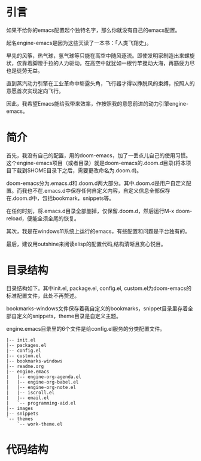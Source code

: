 #+TITLE:
#+DATE:    January 7, 2022
#+SINCE:   <replace with next tagged release version>
#+STARTUP: inlineimages nofold
* 引言

如果不给你的emacs配置起个独特名字，那么你就没有自己的emacs配置。

起名engine-emacs是因为这些天读了一本书：「人类飞翔史」。
#+attr_html: :width 300px
[[file:images/人类飞翔史封面.png]]

早先的风筝，热气球，氢气球等只能在高空中随风逐流。即使发明家制造出来螺旋状，仅靠着脚蹬手拉的人力驱动，在高空中就犹如一根竹竿搅动大海，再筋疲力尽也是徒劳无益。

直到蒸汽动力引擎在工业革命中崭露头角，飞行器才得以挣脱风的束缚，按照人的意愿首次实现定向飞行。

因此，我希望Emacs能给我带来效率，作按照我的意愿前进的动力引擎engine-emacs。

* 简介

首先，我没有自己的配置，用的doom-emacs，加了一丢点儿自己的使用习惯。这个engine-emacs项目（或者目录）就是doom-emacs的.doom.d目录(将本项目下载到$HOME目录下之后，需要更改命名为.doom.d)。

doom-emacs分为.emacs.d和.doom.d两大部分。其中.doom.d是用户自定义配置。而我也不在.emacs.d中保存任何自定义内容，自定义信息全部保存在.doom.d中，包括bookmark，snippets等。

在任何时刻，将.emacs.d目录全部删掉，仅保留.doom.d，然后运行M-x doom-reload，便能全须全尾的恢复。

其次，我是在windows11系统上运行的emacs，有些配置和问题是平台独有的。

最后，建议用outshine来阅读elisp的配置代码,结构清晰且赏心悦目。
#+attr_html: :width 300px
[[file:images/outshine案例01.png]]

* 目录结构

目录结构如下。其中init.el, package.el, config.el, custom.el为doom-emacs的标准配置文件，此处不再赘述。

bookmarks-windows文件保存着我自定义的bookmarks，snippet目录里存着全部自定义的snippets，theme目录是自定义主题。

engine.emacs目录里的6个文件是给config.el服务的分类配置文件。

#+begin_example
|-- init.el
|-- packages.el
|-- config.el
|-- custom.el
|-- bookmarks-windows
|-- readme.org
|-- engine.emacs
|   |-- engine-org-agenda.el
|   |-- engine-org-babel.el
|   |-- engine-org-note.el
|   |-- iscroll.el
|   |-- email.el
|   `-- programming-aid.el
|-- images
|-- snippets
`-- themes
    `-- work-theme.el
#+end_example


* 代码结构
